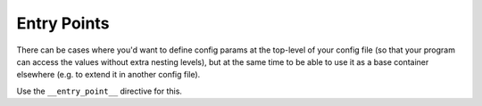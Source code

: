 Entry Points
=========================

There can be cases where you'd want to define config params at the top-level of
your config file (so that your program can access the values without extra nesting levels),
but at the same time to be able to use it as a base container elsewhere (e.g. to extend it
in another config file).

Use the ``__entry_point__`` directive for this.
